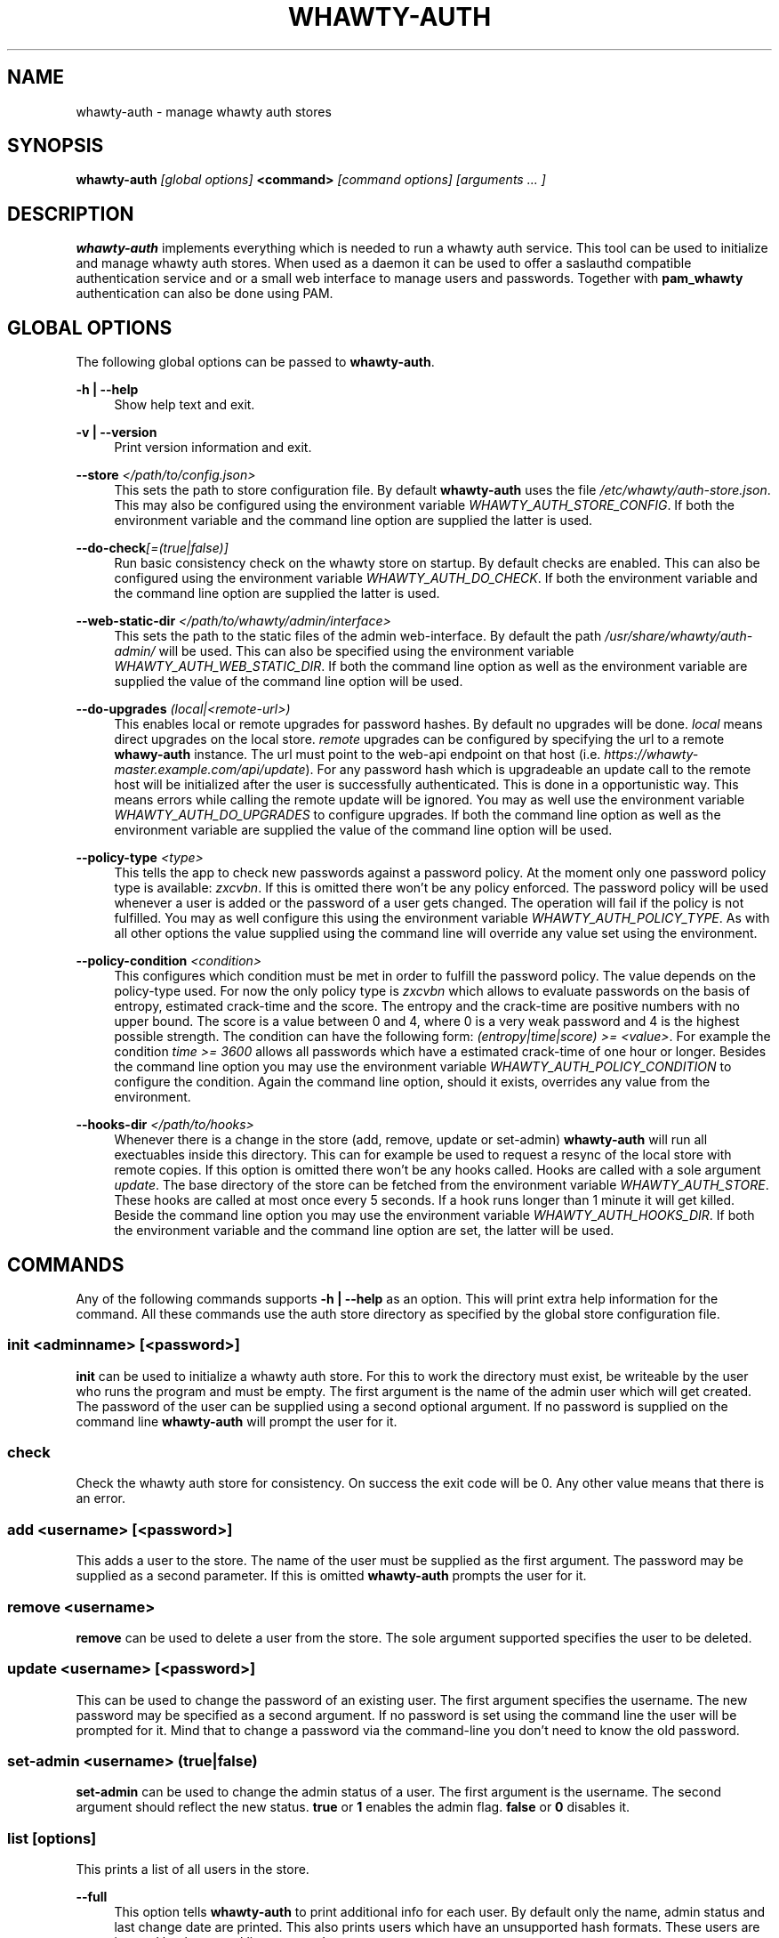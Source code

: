 '\" t
.\"     Title: whawty-auth
.\"    Author: [see the "AUTHORS" section]
.\" Generator: DocBook XSL Stylesheets v1.79.1 <http://docbook.sf.net/>
.\"      Date: 05/15/2016
.\"    Manual: \ \&
.\"    Source: \ \&
.\"  Language: English
.\"
.TH "WHAWTY\-AUTH" "8" "05/15/2016" "\ \&" "\ \&"
.\" -----------------------------------------------------------------
.\" * Define some portability stuff
.\" -----------------------------------------------------------------
.\" ~~~~~~~~~~~~~~~~~~~~~~~~~~~~~~~~~~~~~~~~~~~~~~~~~~~~~~~~~~~~~~~~~
.\" http://bugs.debian.org/507673
.\" http://lists.gnu.org/archive/html/groff/2009-02/msg00013.html
.\" ~~~~~~~~~~~~~~~~~~~~~~~~~~~~~~~~~~~~~~~~~~~~~~~~~~~~~~~~~~~~~~~~~
.ie \n(.g .ds Aq \(aq
.el       .ds Aq '
.\" -----------------------------------------------------------------
.\" * set default formatting
.\" -----------------------------------------------------------------
.\" disable hyphenation
.nh
.\" disable justification (adjust text to left margin only)
.ad l
.\" -----------------------------------------------------------------
.\" * MAIN CONTENT STARTS HERE *
.\" -----------------------------------------------------------------
.SH "NAME"
whawty-auth \- manage whawty auth stores
.SH "SYNOPSIS"
.sp
\fBwhawty\-auth\fR \fI[global options]\fR \fB<command>\fR \fI[command options]\fR \fI[arguments \&... ]\fR
.SH "DESCRIPTION"
.sp
\fBwhawty\-auth\fR implements everything which is needed to run a whawty auth service\&. This tool can be used to initialize and manage whawty auth stores\&. When used as a daemon it can be used to offer a saslauthd compatible authentication service and or a small web interface to manage users and passwords\&. Together with \fBpam_whawty\fR authentication can also be done using PAM\&.
.SH "GLOBAL OPTIONS"
.sp
The following global options can be passed to \fBwhawty\-auth\fR\&.
.PP
\fB\-h | \-\-help\fR
.RS 4
Show help text and exit\&.
.RE
.PP
\fB\-v | \-\-version\fR
.RS 4
Print version information and exit\&.
.RE
.PP
\fB\-\-store\fR \fI</path/to/config\&.json>\fR
.RS 4
This sets the path to store configuration file\&. By default
\fBwhawty\-auth\fR
uses the file
\fI/etc/whawty/auth\-store\&.json\fR\&. This may also be configured using the environment variable
\fIWHAWTY_AUTH_STORE_CONFIG\fR\&. If both the environment variable and the command line option are supplied the latter is used\&.
.RE
.PP
\fB\-\-do\-check\fR\fI[=(true|false)]\fR
.RS 4
Run basic consistency check on the whawty store on startup\&. By default checks are enabled\&. This can also be configured using the environment variable
\fIWHAWTY_AUTH_DO_CHECK\fR\&. If both the environment variable and the command line option are supplied the latter is used\&.
.RE
.PP
\fB\-\-web\-static\-dir\fR \fI</path/to/whawty/admin/interface>\fR
.RS 4
This sets the path to the static files of the admin web\-interface\&. By default the path
\fI/usr/share/whawty/auth\-admin/\fR
will be used\&. This can also be specified using the environment variable
\fIWHAWTY_AUTH_WEB_STATIC_DIR\fR\&. If both the command line option as well as the environment variable are supplied the value of the command line option will be used\&.
.RE
.PP
\fB\-\-do\-upgrades\fR \fI(local|<remote\-url>)\fR
.RS 4
This enables local or remote upgrades for password hashes\&. By default no upgrades will be done\&.
\fIlocal\fR
means direct upgrades on the local store\&.
\fIremote\fR
upgrades can be configured by specifying the url to a remote
\fBwhawy\-auth\fR
instance\&. The url must point to the web\-api endpoint on that host (i\&.e\&.
\fIhttps://whawty\-master\&.example\&.com/api/update\fR)\&. For any password hash which is upgradeable an update call to the remote host will be initialized after the user is successfully authenticated\&. This is done in a opportunistic way\&. This means errors while calling the remote update will be ignored\&. You may as well use the environment variable
\fIWHAWTY_AUTH_DO_UPGRADES\fR
to configure upgrades\&. If both the command line option as well as the environment variable are supplied the value of the command line option will be used\&.
.RE
.PP
\fB\-\-policy\-type\fR \fI<type>\fR
.RS 4
This tells the app to check new passwords against a password policy\&. At the moment only one password policy type is available:
\fIzxcvbn\fR\&. If this is omitted there won\(cqt be any policy enforced\&. The password policy will be used whenever a user is added or the password of a user gets changed\&. The operation will fail if the policy is not fulfilled\&. You may as well configure this using the environment variable
\fIWHAWTY_AUTH_POLICY_TYPE\fR\&. As with all other options the value supplied using the command line will override any value set using the environment\&.
.RE
.PP
\fB\-\-policy\-condition\fR \fI<condition>\fR
.RS 4
This configures which condition must be met in order to fulfill the password policy\&. The value depends on the policy\-type used\&. For now the only policy type is
\fIzxcvbn\fR
which allows to evaluate passwords on the basis of entropy, estimated crack\-time and the score\&. The entropy and the crack\-time are positive numbers with no upper bound\&. The score is a value between 0 and 4, where 0 is a very weak password and 4 is the highest possible strength\&. The condition can have the following form:
\fI(entropy|time|score) >= <value>\fR\&. For example the condition
\fItime >= 3600\fR
allows all passwords which have a estimated crack\-time of one hour or longer\&. Besides the command line option you may use the environment variable
\fIWHAWTY_AUTH_POLICY_CONDITION\fR
to configure the condition\&. Again the command line option, should it exists, overrides any value from the environment\&.
.RE
.PP
\fB\-\-hooks\-dir\fR \fI</path/to/hooks>\fR
.RS 4
Whenever there is a change in the store (add, remove, update or set\-admin)
\fBwhawty\-auth\fR
will run all exectuables inside this directory\&. This can for example be used to request a resync of the local store with remote copies\&. If this option is omitted there won\(cqt be any hooks called\&. Hooks are called with a sole argument
\fIupdate\fR\&. The base directory of the store can be fetched from the environment variable
\fIWHAWTY_AUTH_STORE\fR\&. These hooks are called at most once every 5 seconds\&. If a hook runs longer than 1 minute it will get killed\&. Beside the command line option you may use the environment variable
\fIWHAWTY_AUTH_HOOKS_DIR\fR\&. If both the environment variable and the command line option are set, the latter will be used\&.
.RE
.SH "COMMANDS"
.sp
Any of the following commands supports \fB\-h | \-\-help\fR as an option\&. This will print extra help information for the command\&. All these commands use the auth store directory as specified by the global store configuration file\&.
.SS "init \fI<adminname>\fR \fI[<password>]\fR"
.sp
\fBinit\fR can be used to initialize a whawty auth store\&. For this to work the directory must exist, be writeable by the user who runs the program and must be empty\&. The first argument is the name of the admin user which will get created\&. The password of the user can be supplied using a second optional argument\&. If no password is supplied on the command line \fBwhawty\-auth\fR will prompt the user for it\&.
.SS "check"
.sp
Check the whawty auth store for consistency\&. On success the exit code will be 0\&. Any other value means that there is an error\&.
.SS "add \fI<username>\fR \fI[<password>]\fR"
.sp
This adds a user to the store\&. The name of the user must be supplied as the first argument\&. The password may be supplied as a second parameter\&. If this is omitted \fBwhawty\-auth\fR prompts the user for it\&.
.SS "remove \fI<username>\fR"
.sp
\fBremove\fR can be used to delete a user from the store\&. The sole argument supported specifies the user to be deleted\&.
.SS "update \fI<username>\fR \fI[<password>]\fR"
.sp
This can be used to change the password of an existing user\&. The first argument specifies the username\&. The new password may be specified as a second argument\&. If no password is set using the command line the user will be prompted for it\&. Mind that to change a password via the command\-line you don\(cqt need to know the old password\&.
.SS "set\-admin \fI<username>\fR \fI(true|false)\fR"
.sp
\fBset\-admin\fR can be used to change the admin status of a user\&. The first argument is the username\&. The second argument should reflect the new status\&. \fBtrue\fR or \fB1\fR enables the admin flag\&. \fBfalse\fR or \fB0\fR disables it\&.
.SS "list \fI[options]\fR"
.sp
This prints a list of all users in the store\&.
.PP
\fB\-\-full\fR
.RS 4
This option tells
\fBwhawty\-auth\fR
to print additional info for each user\&. By default only the name, admin status and last change date are printed\&. This also prints users which have an unsupported hash formats\&. These users are ingored by the normal list command\&.
.RE
.SS "authenticate \fI<username>\fR \fI[<password>]\fR"
.sp
\fBauthenticate\fR runs a full auth\-check for the given user\&. The username in question needs to be supplied as a first argument\&. The second optional argument is the password\&. If no password is specified the user will be prompted for it\&. If the authentication was successful the result code will be 0\&. On error the result code will be 1\&.
.SS "run \fI[options]\fR"
.sp
This instructs \fBwhawty\-auth\fR to run as an authentication service\&.
.PP
\fB\-\-sock\fR \fI</path/to/whawty/sock>\fR
.RS 4
Open a saslauthd compatible unix socket\&. This option might be supplied several times\&.
\fBwhawty\-auth\fR
will listen on all sockets for authentication requests\&. In addition to this, paths may be specified using the environment variable
\fIWHAWTY_AUTH_SASL_SOCK\fR
as a comma\-seperated list\&. All sockets defined on command line and via the environment are merged and
\fBwhawty\-auth\fR
will listen on all sockets simultaneously\&.
.RE
.PP
\fB\-\-web\-addr\fR \fI[<addr>]:<port>\fR
.RS 4
Also start a small web interface on the specified address\&. This can also be specified using the environment variable
\fIWHAWTY_AUTH_WEB_ADDR\fR\&. If both the command line option as well as the environment variable are supplied the value of the command line option will be used\&.
.RE
.SS "runsa"
.sp
This is basically the same as \fBrun\fR but expects all sockets to be passed via systemd socket activation\&. \fBwhawty\-auth\fR will run the web\-api on all TCP sockets and expects saslauthd compatible requests on any unix socket\&. All other socket types are ignored\&.
.SH "SIGNALS"
.sp
On HUP \fBwhawty\-auth\fR tries to reload the store configuration\&. I also runs a basic consistency check\&. If there is any error during that process the old configurtion will be kept\&.
.SH "BUGS"
.sp
Most likely there are some bugs in \fBwhawty\-auth\fR\&. If you find a bug, please let the developers know at http://github\&.com/whawty/auth\&. Of course, pull requests are preferred\&.
.SH "SEE ALSO"
.sp
\fBpam\-whawty\fR(8)
.SH "AUTHORS"
.sp
Christian Pointner <equinox@spreadspace\&.org>
.SH "RESOURCES"
.sp
Main web site: http://github\&.com/whawty/auth
